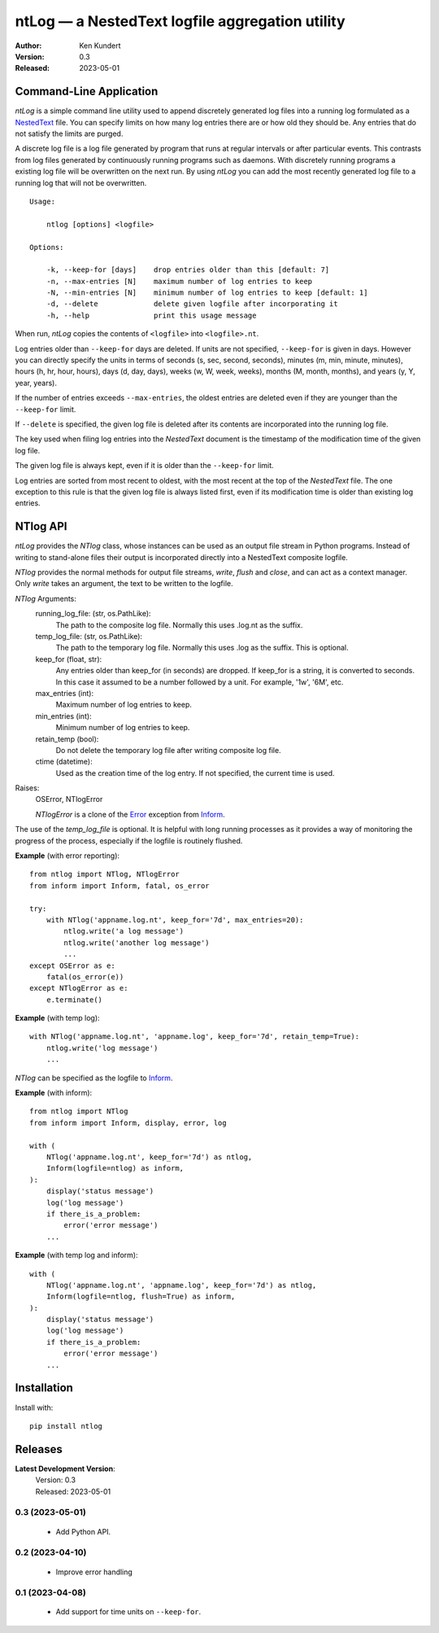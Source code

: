 ntLog — a NestedText logfile aggregation utility
================================================

.. image:: https://pepy.tech/badge/ntlog/month
    :target: https://pepy.tech/project/ntlog

..  image:: https://github.com/KenKundert/ntlog/actions/workflows/build.yaml/badge.svg
    :target: https://github.com/KenKundert/ntlog/actions/workflows/build.yaml

.. image:: https://coveralls.io/repos/github/KenKundert/ntlog/badge.svg?branch=main
    :target: https://coveralls.io/github/KenKundert/ntlog?branch=main

.. image:: https://img.shields.io/pypi/v/ntlog.svg
    :target: https://pypi.python.org/pypi/ntlog

.. image:: https://img.shields.io/pypi/pyversions/ntlog.svg
    :target: https://pypi.python.org/pypi/ntlog/

:Author: Ken Kundert
:Version: 0.3
:Released: 2023-05-01


Command-Line Application
------------------------

*ntLog* is a simple command line utility used to append discretely generated log 
files into a running log formulated as a NestedText_ file.  You can specify 
limits on how many log entries there are or how old they should be.  Any entries 
that do not satisfy the limits are purged.

A discrete log file is a log file generated by program that runs at regular 
intervals or after particular events.  This contrasts from log files generated 
by continuously running programs such as daemons.  With discretely running 
programs a existing log file will be overwritten on the next run.  By using 
*ntLog* you can add the most recently generated log file to a running log that 
will not be overwritten.

::

    Usage:

        ntlog [options] <logfile>

    Options:

        -k, --keep-for [days]    drop entries older than this [default: 7]
        -n, --max-entries [N]    maximum number of log entries to keep
        -N, --min-entries [N]    minimum number of log entries to keep [default: 1]
        -d, --delete             delete given logfile after incorporating it
        -h, --help               print this usage message

When run, *ntLog* copies the contents of ``<logfile>`` into ``<logfile>.nt``.

Log entries older than ``--keep-for`` days are deleted.  If units are not 
specified, ``--keep-for`` is given in days.  However you can directly specify 
the units in terms of seconds (s, sec, second, seconds), minutes (m, min, 
minute, minutes), hours (h, hr, hour, hours), days (d, day, days), weeks (w, W, 
week, weeks), months (M, month, months), and years (y, Y, year, years).

If the number of entries exceeds ``--max-entries``, the oldest entries are 
deleted even if they are younger than the ``--keep-for`` limit.

If ``--delete`` is specified, the given log file is deleted after its contents 
are incorporated into the running log file.

The key used when filing log entries into the *NestedText* document is the 
timestamp of the modification time of the given log file.

The given log file is always kept, even if it is older than the ``--keep-for`` 
limit.

Log entries are sorted from most recent to oldest, with the most recent at the 
top of the *NestedText* file.  The one exception to this rule is that the given 
log file is always listed first, even if its modification time is older than 
existing log entries.


NTlog API
---------

*ntLog* provides the *NTlog* class, whose instances can be used as an output 
file stream in Python programs.  Instead of writing to stand-alone files their 
output is incorporated directly into a NestedText composite logfile.

*NTlog* provides the normal methods for output file streams, *write*, *flush* 
and *close*, and can act as a context manager.  Only *write* takes an argument, 
the text to be written to the logfile.

*NTlog* Arguments:
    running_log_file: (str, os.PathLike):
        The path to the composite log file.  Normally this uses .log.nt as the 
        suffix.
    temp_log_file: (str, os.PathLike):
        The path to the temporary log file.  Normally this uses .log as the 
        suffix.  This is optional.
    keep_for (float, str):
        Any entries older than keep_for (in seconds) are dropped.
        If keep_for is a string, it is converted to seconds.  In this case
        it assumed to be a number followed by a unit.  For example, '1w',
        '6M', etc.
    max_entries (int):
        Maximum number of log entries to keep.
    min_entries (int):
        Minimum number of log entries to keep.
    retain_temp (bool):
        Do not delete the temporary log file after writing composite log
        file.
    ctime (datetime):
        Used as the creation time of the log entry.
        If not specified, the current time is used.

Raises:
    OSError, NTlogError

    *NTlogError* is a clone of the Error_ exception from Inform_.

The use of the *temp_log_file* is optional.  It is helpful with long running 
processes as it provides a way of monitoring the progress of the process, 
especially if the logfile is routinely flushed.

**Example** (with error reporting)::

    from ntlog import NTlog, NTlogError
    from inform import Inform, fatal, os_error

    try:
        with NTlog('appname.log.nt', keep_for='7d', max_entries=20):
            ntlog.write('a log message')
            ntlog.write('another log message')
            ...
    except OSError as e:
        fatal(os_error(e))
    except NTlogError as e:
        e.terminate()

**Example** (with temp log)::

    with NTlog('appname.log.nt', 'appname.log', keep_for='7d', retain_temp=True):
        ntlog.write('log message')
        ...

*NTlog* can be specified as the logfile to Inform_.

**Example** (with inform)::

    from ntlog import NTlog
    from inform import Inform, display, error, log

    with (
        NTlog('appname.log.nt', keep_for='7d') as ntlog,
        Inform(logfile=ntlog) as inform,
    ):
        display('status message')
        log('log message')
        if there_is_a_problem:
            error('error message')
        ...

**Example** (with temp log and inform)::

    with (
        NTlog('appname.log.nt', 'appname.log', keep_for='7d') as ntlog,
        Inform(logfile=ntlog, flush=True) as inform,
    ):
        display('status message')
        log('log message')
        if there_is_a_problem:
            error('error message')
        ...


Installation
------------

Install with::

    pip install ntlog

Releases
--------
**Latest Development Version**:
    | Version: 0.3
    | Released: 2023-05-01

0.3 (2023-05-01)
""""""""""""""""
    - Add Python API.

0.2 (2023-04-10)
""""""""""""""""
    - Improve error handling

0.1 (2023-04-08)
""""""""""""""""
    - Add support for time units on ``--keep-for``.

.. _NestedText: https://nestedtext.org>
.. _Inform: https://inform.readthedocs.io
.. _Error: https://inform.readthedocs.io/en/stable/api.html#inform.Error
